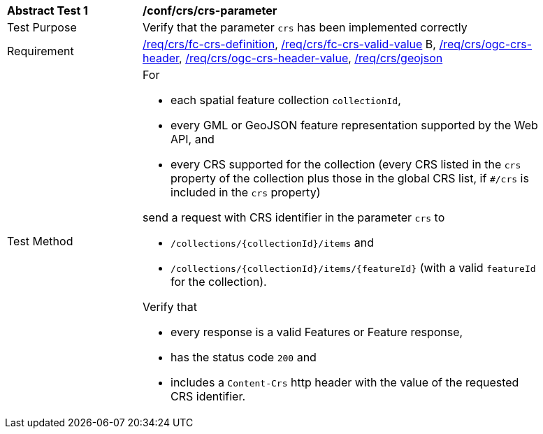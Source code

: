 [[ats_crs_crs-parameter]]
[width="90%",cols="2,6a"]
|===
^|*Abstract Test {counter:ats-id}* |*/conf/crs/crs-parameter*
^|Test Purpose |Verify that the parameter `crs` has been implemented correctly
^|Requirement |<<req_crs_fc-crs-definition,/req/crs/fc-crs-definition>>, <<req_crs_fc-crs-valid-value,/req/crs/fc-crs-valid-value>> B, <<req_crs_ogc-crs-header,/req/crs/ogc-crs-header>>, <<req_crs_ogc-crs-header-value,/req/crs/ogc-crs-header-value>>, <<req_crs_geojson,/req/crs/geojson>>
^|Test Method |For

* each spatial feature collection `collectionId`,
* every GML or GeoJSON feature representation supported by the Web API, and
* every CRS supported for the collection (every CRS listed in the `crs` property of the collection plus those in the global CRS list, if `#/crs` is included in the `crs` property)

send a request with CRS identifier in the parameter `crs` to

* `/collections/{collectionId}/items` and
* `/collections/{collectionId}/items/{featureId}` (with a valid `featureId` for the collection).

Verify that

* every response is a valid Features or Feature response,
* has the status code `200` and
* includes a `Content-Crs` http header with the value of the requested CRS identifier.
|===
